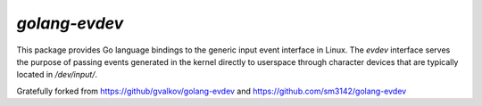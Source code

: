 *golang-evdev*
--------------

This package provides Go language bindings to the generic input event
interface in Linux. The *evdev* interface serves the purpose of
passing events generated in the kernel directly to userspace through
character devices that are typically located in `/dev/input/`.

Gratefully forked from https://github/gvalkov/golang-evdev and https://github.com/sm3142/golang-evdev
